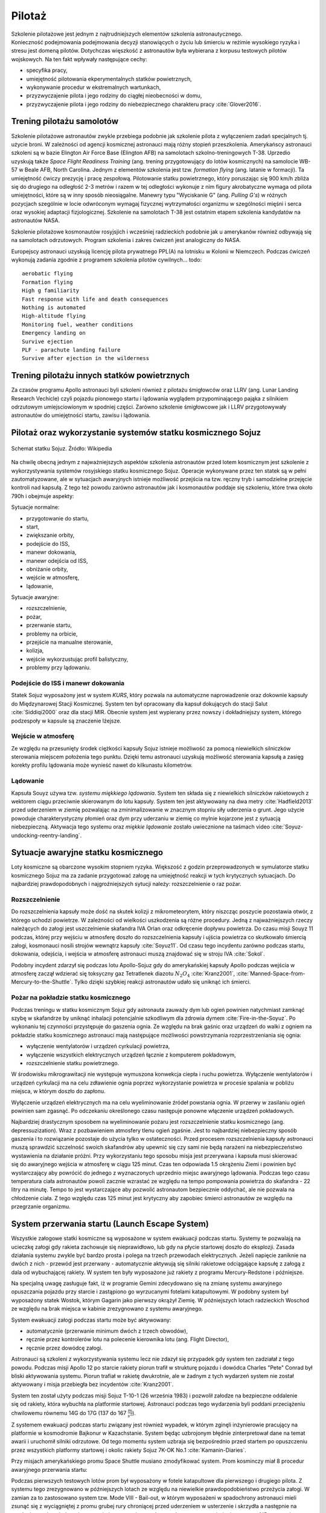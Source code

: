 .. _pilotaz:

*******
Pilotaż
*******

Szkolenie pilotażowe jest jednym z najtrudniejszych elementów szkolenia astronautycznego. Konieczność podejmowania podejmowania decyzji stanowiących o życiu lub śmierciu w reżimie wysokiego ryzyka i stresu jest domeną pilotów. Dotychczas więszkość z astronautów była wybierana z korpusu testowych pilotów wojskowych. Na ten fakt wpływały następujące cechy:

- specyfika pracy,
- umiejętność pilotowania ekperymentalnych statków powietrznych,
- wykonywanie procedur w ekstremalnych wartunkach,
- przyzwyczajenie pilota i jego rodziny do ciągłej nieobecności w domu,
- przyzwyczajenie pilota i jego rodziny do niebezpiecznego charakteru pracy :cite:`Glover2016`.


Trening pilotażu samolotów
==========================
Szkolenie pilotażowe astronautów zwykle przebiega podobnie jak szkolenie pilota z wyłączeniem zadań specjalnych tj. użycie broni. W zależności od agencji kosmicznej astronauci mają różny stopień przeszkolenia. Amerykańscy astronauci szkoleni są w bazie Elington Air Force Base (Elington AFB) na samolotach szkolno-treningowych T-38. Uprzedio uzyskują także *Space Flight Readiness Training* (ang. trening przygotowujący do lotów kosmicznych) na samolocie WB-57 w Beale AFB, North Carolina. Jednym z elementów szkolenia jest tzw. *formation flying* (ang. latanie w formacji). Ta umiejętność ćwiczy prezycję i pracę zespołową. Pilotowanie statku powietrznego, który poruszając się 900 km/h zbliża się do drugiego na odległość 2-3 metrów i razem w tej odległości wykonuje z nim figury akrobatyczne wymaga od pilota umiejętności, które są w inny sposób nieosiągalne. Manewry typu "Wyciskanie G" (ang. *Pulling G's*) w różnych pozycjach szególnie w locie odwróconym wymagaj fizycznej wytrzymałości organizmu w szególności mięśni i serca oraz wysokiej adaptacji fizjologicznej. Szkolenie na samolotach T-38 jest ostatnim etapem szkolenia kandydatów na astronautów NASA.

Szkolenie pilotażowe kosmonautów rosyjsjich i wcześniej radzieckich podobnie jak u amerykanów również odbywają się na samolotach odrzutowych. Program szkolenia i zakres ćwiczeń jest analogiczny do NASA.

Europejscy astronauci uzyskują licencję pilota prywatnego PPL(A) na lotnisku w Kolonii w Niemczech. Podczas ćwiczeń wykonują zadania zgodnie z programem szkolenia pilotów cywilnych.
​
.. todo::
    aerobatic flying
    Formation flying
    High g familiarity
    Fast response with life and death consequences
    Nothing is automated
    High-altitude flying
    Monitoring fuel, weather conditions
    Emergency landing on
    Survive ejection
    PLF - parachute landing failure
    Survive after ejection in the wilderness

Trening pilotażu innych statków powietrznych
============================================
Za czasów programu Apollo astronauci byli szkoleni również z pilotażu śmigłowców oraz LLRV (ang. Lunar Landing Research Vechicle) czyli pojazdu pionowego startu i lądowania wyglądem przypominającego pająka z silnikiem odrzutowym umiejsciowionym w spodniej części. Zarówno szkolenie śmigłowcowe jak i LLRV przygotowywały astronautów do umiejętności startu, zawisu i lądowania.


Pilotaż oraz wykorzystanie systemów statku kosmicznego Sojuz
============================================================
.. figure:: ../img/spacecraft-soyuz-systems.png
    :name: figure-spacecraft-soyuz-systems
    :scale: 50%
    :align: center

    Schemat statku Sojuz. Źródło: Wikipedia

.. csv-table:: Parametry techniczne statków kosmicznych Soyuz w różnych wersjach
    :name: table-soyuz-characteristics
    :file: ../data/soyuz-characteristics.csv
    :header-rows: 1
    :stub-columns: 1

.. csv-table:: Systemy statku Soyuz
    :name: table-soyuz-systems
    :file: ../data/soyuz-systems.csv
    :header-rows: 1

.. todo::
    Prelaunch preparation of the spacecraft;
    Insertion to the orbit;
    Orbital maneuvering;
    Approaching and docking, joint flight with the ISS;
    Undocking from the ISS;
    Reentry from the orbit;
    Landing and final operations after landing.


.. todo:: PTT; Part Tasks Trainier; 1on1 computer simulation Training failures one at a time, instructor shows on a display normal conditions and then simulates what it would look like if for example pomp would not work
    ptt of thermal systems of Soyuz
    Pump failure
    Sensor failure
    Symptoms of false alarms, vs actual systems failures
    Pressure regulation
    Atmospheric constituant control
    Randevouz sensing System
    What triggers the most negatives situations
    What to pay attention to
    What to disregard
    Which risks are the greatest
    Which triggers the most negative consequences

.. todo:: Then Soyuz simulations:
    Staring with individual failures
    Then integrated failures
    Thermo regulation system malefunctions and a digital control loop in central computer failure
    Do This problems compound each other or they are unrelated ?
    Now engine is failed, and we’re on backup thrusters.
    Prioritizing risks, which problem has to be dealt first

.. todo:: Dynamic Operations
    Launch
    Reentry
    Meteorite strike
    (Practiced hundreds or even thousands of times)

.. todo:: Soyuz has communication only above Russian territory. Why flying, all other time is peace and quiet
    24 immediate action buttons. Cover with flip lids, to prevent accidental pushes:
    switch main engine off
    Turn the backup thrusters
    Motto astronautów "nic nie jest ważniejsze niż to co robisz teraz"
    Aby utrzymać panele słoneczne skierowane na słońce Sojuz kręci się jak kurczak na rożnie

.. todo:: Oprogramowanoe Sojuza ma okolo 50 displays
    Speed
    Altitude
    Ships oxygen system
    Mathematical summaries of the orbital target
    Fuel pressure
    Steering
    Propellant flow

.. todo:: Na orbicie
    Sprawdzanie ciśnienia (pierwsze i najważniejsze)
    Upewnienie się czy systemy automatyczne działają
    Czy RCS Fuel lines są pełne
    Wyłączenie Oxygen supply
    Measure the pressure in reentry vehicle and orbital capsules for an hour. Jeżeli choćby trochę przecieka, to trzeba szykować powrót awaryjny na backupowe miejsca lądowania.
    Ściągnięcie skafandra
    Ściągnięcie pieluchy
    Zostają tylko w underwear 100% cotton, bo w przypadku pożaru nie płonie ani się nie topi tylko zwegla

.. todo:: Soyuz
    explosion
    Computer meltdown
    Engine problem
    ​
.. todo:: Dwie minuty po starcie, jest najgorszy moment. Jak coś się stanie, to mają za mała prędkość i zaczną spadać. W przy takim spadku mogą mieć nawet do 24g, przeżywalne ale bardzo niedobre dla ludzi i sprzętu. Dowódca może w ciągu 4 sekund wcisnąć przyciski które zmienia ustawienie kapsuły i trajektorię, co może obniżyć load nawet o 8-9g.

Na chwilę obecną jednym z najważniejszych aspektów szkolenia astronautów przed lotem kosmicznym jest szkolenie z wykorzystywania systemów rosyjskiego statku kosmicznego Sojuz. Operacje wykonywane przez ten statek są w pełni zautomatyzowane, ale w sytuacjach awaryjnych istnieje możliwość przejścia na tzw. ręczny tryb i samodzielne przejęcie kontroli nad kapsułą. Z tego też powodu zarówno astronautów jak i kosmonautów poddaje się szkoleniu, które trwa około 790h i obejmuje aspekty:

Sytuacje normalne:

- przygotowanie do startu,
- start,
- zwiększanie orbity,
- podejście do ISS,
- manewr dokowania,
- manewr odejścia od ISS,
- obniżanie orbity,
- wejście w atmosferę,
- lądowanie,

Sytuacje awaryjne:

- rozszczelnienie,
- pożar,
- przerwanie startu,
- problemy na orbicie,
- przejście na manualne sterowanie,
- kolizja,
- wejście wykorzustując profil balistyczny,
- problemy przy lądowaniu.

Podejście do ISS i manewr dokowania
-----------------------------------
Statek Sojuz wyposażony jest w system *KURS*, który pozwala na automatyczne naprowadzenie oraz dokownie kapsuły do Międzynarowej Stacji Kosmicznej. System ten był opracowany dla kapsuł dokujących do stacji Salut :cite:`Siddiqi2000` oraz dla stacji MIR. Obecnie system jest wypierany przez nowszy i dokładniejszy system, którego podzespoły w kapsule są znaczenie lżejsze.

Wejście w atmosferę
-------------------
Ze względu na przesunięty środek ciężkości kapsuły Sojuz istnieje możliwość za pomocą niewielkich silniczków sterowania miejscem położenia tego punktu. Dzięki temu astronauci uzyskują możliwość sterowania kapsułą a zasięg korekty profilu lądowania może wynieść nawet do kilkunastu kilometrów.

Lądowanie
---------
Kapsuła Souyz używa tzw. *systemu miękkiego lądowania*. System ten składa się z niewielkich silniczków rakietowych z wektorem ciągu przeciwnie skierowanym do lotu kapsuły. System ten jest aktywowany na dwa metry :cite:`Hadfield2013` przed uderzeniem w ziemię pozwalając na zminimalizowanie w znacznym stopniu siły uderzenia o grunt. Jego użycie powoduje charakterystyczny płomień oraz dym przy uderzaniu w ziemię co mylnie kojarzone jest z sytuacją niebezpieczną. Aktywacja tego systemu oraz *miękkie lądowanie* zostało uwiecznione na taśmach video :cite:`Soyuz-undocking-reentry-landing`.


Sytuacje awaryjne statku kosmicznego
====================================
Loty kosmiczne są obarczone wysokim stopniem ryzyka. Większość z godzin przeprowadzonych w symulatorze statku kosmicznego Sojuz ma za zadanie przygotować załogę na umiejętność reakcji w tych krytycznych sytuacjach. Do najbardziej prawdopodobnych i najgroźniejszych sytucji należy: rozszczelnienie o raz pożar.

Rozszczelnienie
---------------
.. todo::
    Reentry contingency: :cite:`Hadfield2013`
    Small leak of oxygen (not a big deal, they have several spares)
    But it was the leak to inside the capsule, which raises oxygen level and could make everything flammable
    Solution is to open the valve and purge the atmosphere
    But, the remaining canisters will be insufficient to fill the whole capsule
    Solution: turn the spaceship around and drop as fast as possible

Do rozszczelnienia kapsuły może dość na skutek kolizji z mikrometeorytem, który niszcząc poszycie pozostawia otwór, z którego uchodzi powietrze. W zależności od wielkości uszkodzenia są różne procedury. Jedną z najważniejszych rzeczy należących do załogi jest uszczelnienie skafandra IVA Orlan oraz odkręcenie dopływu powietrza. Do czasu misji Souyz 11 podczas, której przy wejściu w atmosferę doszło do rozszczelnienia kapsuły i ujścia powietrza co skutkowało śmiercią załogi, kosmonauci nosili strojów wewnątrz kapsuły :cite:`Soyuz11`. Od czasu tego incydentu zarówno podczas startu, dokowania, odejścia, i wejścia w atmosferę astronauci muszą znajdować się w stroju IVA :cite:`Sokol`.

Podobny incydent zdarzył się podczas lotu Apollo-Sojuz gdy do amerykańskiej kapsuły Apollo podczas wejścia w atmosferę zaczął wdzierać się toksyczny gaz Tetratlenek diazotu :math:`N_2O_4` :cite:`Kranz2001`, :cite:`Manned-Space-from-Mercury-to-the-Shuttle`. Tylko dzięki szybkiej reakcji astronautów udało się uniknąć ich śmierci.

Pożar na pokładzie statku kosmicznego
-------------------------------------
Podczas treningu w statku kosmicznym Sojuz gdy astronauta zauważy dym lub ogień powinien natychmiast zamknąć szybę w skafandrze by uniknąć inhalacji potencjalnie szkodliwym dla zdrowia dymem :cite:`Fire-in-the-Soyuz`. Po wykonaniu tej czynności przystępuje do gaszenia ognia. Ze względu na brak gaśnic oraz urządzeń do walki z ogniem na pokładzie statku kosmicznego astronauci mają następujące możliwości powstrzymania rozprzestrzeniania się ognia:

- wyłączenie wentylatorów i urządzeń cyrkulacji powietrza,
- wyłączenie wszystkich elektrycznych urządzeń łącznie z komputerem pokładowym,
- rozszczelnienie statku powietrznego.

W środowisku mikrograwitacji nie występuje wymuszona konwekcja ciepła i ruchu powietrza. Wyłączenie wentylatorów i urządzeń cyrkulacji ma na celu zdławienie ognia poprzez wykorzystanie powietrza w procesie spalania w pobliżu miejsca, w którym doszło do zapłonu.

Wyłączenie urządzeń elektrycznych ma na celu wyeliminowanie źródeł powstania ognia. W przerwy w zasilaniu ogień powinien sam zgasnąć. Po odczekaniu określonego czasu następuje ponowne włączenie urządzeń pokładowych.

Najbardziej drastycznym sposobem na wyeliminowanie pożaru jest rozszczelnienie statku kosmicznego (ang. depressuzization). Wraz z pozbawieniem atmosfery tlenu ogień zgaśnie. Jest to najbardziej niebezpieczny sposób gaszenia i to rozwiązanie pozostaje do użycia tylko w ostateczności. Przed procesem rozszczelnienia kapsuły astronauci muszą sprawdzić szczelność swoich skafandrów aby upewnić się czy sami nie będą narażeni na niebezpieczeństwo wystawienia na działanie próżni. Przy wykorzystaniu tego sposobu misja jest przerywana i kapsuła musi skierować się do awaryjnego wejścia w atmosferę w ciągu 125 minut. Czas ten odpowiada 1.5 okrążeniu Ziemi i powinien być wystarczający aby powrócić do jednego z wyznaczonych uprzednio miejsc awaryjnego lądowania. Podczas tego czasu temperatura ciała astronautów powoli zacznie wzrastać ze względu na tempo pompowania powietrza do skafandra - 22 litry na minutę. Tempo to jest wystarczające aby pozwolić astronautom bezpiecznie oddychać, ale nie pozwala na chłodzenie ciała. Z tego względu czas 125 minut jest krytyczny aby zapobiec śmierci astronautów ze względu na przegrzanie organizmu.


System przerwania startu (Launch Escape System)
===============================================
Wszystkie załogowe statki kosmiczne są wyposażone w system ewakuacji podczas startu. Systemy te pozwalają na ucieczkę załogi gdy rakieta zachowuje się nieprawidłowo, lub gdy na płycie startowej doszło do eksplozji. Zasada działania systemu zwykle być bardzo prosta i polega na trzech przewodach elektrycznych. Jeżeli napięcie zaniknie na dwóch z nich - przewód jest przerwany - automatycznie aktywują się silniki rakietowe odciągające kapsułę z załogą z dala od wybuchającej rakiety. W system ten były wyposażone już rakiety z programu Mercury-Redstone i późniejsze.

Na specjalną uwagę zasługuje fakt, iż w programie Gemini zdecydowano się na zmianę systemu awaryjnego opuszczania pojazdu przy starcie i zastąpiono go wyrzucanymi fotelami katapultowymi. W podobny system był wyposażony statek Wostok, którym Gagarin jako pierwszy okrążył Ziemię. W późniejszych lotach radzieckich Woschod ze względu na brak miejsca w kabinie zrezygnowano z systemu awaryjnego.

System ewakuacji załogi podczas startu może być aktywowany:

- automatycznie (przerwanie minimum dwóch z trzech obwodów),
- ręcznie przez kontrolerów lotu na polecenie kierownika lotu (ang. Flight Director),
- ręcznie przez dowódcę załogi.

Astronauci są szkoleni z wykorzystywania systemu lecz nie zdazył się przypadek gdy system ten zadziałał z tego powodu. Podczas misji Apollo 12 po starcie rakiety piorun trafił w strukturę pojazdu i dowódca Charles "Pete" Conrad był bliski aktywowania systemu. Piorun trafiał w rakietę dwukrotnie, ale w żadnym z tych wydarzeń system nie został aktywowany i misja przebiegła bez incydentów :cite:`Kranz2001`.

System ten został użyty podczas misji Sojuz T-10-1 (26 września 1983) i pozwolił załodze na bezpieczne oddalenie się od rakiety, która wybuchła na platformie startowej. Astronauci podczas tego wydarzenia byli poddani przeciążeniu chwilowemu równemu 14G do 17G (137 do 167 :math:`\frac{m}{s^2}`).

Z systemem ewakuacji podczas startu związany jest również wypadek, w którym zginęli inżynierowie pracujący na platformie w kosmodromie Bajkonur w Kazachstanie. System będąc uzbrojonym błędnie zinterpretował dane na temat awarii i uruchomił silniki odrzutowe. Od tego momentu system uzbraja się bezpośrednio przed startem po opuszczeniu przez wszystkich platformy startowej i okolic rakiety Sojuz 7K-OK No.1 :cite:`Kamanin-Diaries`.

Przy misjach amerykańskiego promu Space Shuttle musiano zmodyfikować system. Prom kosminczy miał 8 procedur awaryjnego przerwania startu:

.. todo:: wypisać procedury z książki water egress z project PoSSUM

Podczas pierwszych testowych lotów prom był wyposażony w fotele katapultowe dla pierwszego i drugiego pilota. Z systemu tego zrezygnowano w późniejszych lotach ze względu na niewielkie prawdopodobieństwo przeżycia załogi. W zamian za to zastosowano system tzw. Mode VIII - Bail-out, w którym wyposażeni w spadochrony astronauci mieli zsunąć się z wyciągniętej z promu grubej rury chroniącej przed uderzeniem w usterzenie i skrzydła a następnie na spadochronach wylądować w oceanie i rozpocząć procedurę wodnego przetrwania (opis w :numref:`Przetrwanie w warunkach wodnych` dotyczącym przetrwania w warunkach morskich i oceanicznych).

Awaryjne opuszczanie orbity
---------------------------
Istnieje wiele powodów dla których statek kosmczny może być zmuszony do opuszczenia orbity. Przy opracowywaniu procedur wymienia się:

.. todo:: wypisać procedury z książki water egress z project PoSSUM

Najbardziej krytycznym

Unikanie śmieci kosmicznych i kolizje na orbicie
------------------------------------------------

Sytuacje awaryjne przy dokowaniu
--------------------------------

Sytuacje awaryjne przy wejściu w atmosferę
------------------------------------------
Kapsuła Sojuz jest wyposażona w dwa systemy uruchamiania bolców wybuchowych odstrzeliwujących moduł serwisowy oraz silnik. System automatyczny jest uruchamiany w sytuacji normalnej a system zapasowy jest samoczynnie wyzwalany gdy bolce wybuchowe rozgrzeją się do dużej temperatury.

Wejście w atmosferę po krzywej balistycznej
-------------------------------------------

Problemy przy lądowaniu
-----------------------


Sytuacje awaryjne
=================
.. todo:: :cite:`NASACrewEscapeWorkbook`

Przygotowanie do wyławiania z oceanu
------------------------------------
.. todo::
    - Przy szkoleniu wodnym, opuszczanie kapsuły w wodzie są dwie opcje
        - w skafandrze wodnym suchym (zdążyli się przebrać)
        - Awaryjne w skafandrze Sokol
    - Odpalanie racy i dmuchanie jacketów jak nurkowie

Awaryjne opuszczanie platformy startowej
----------------------------------------
.. todo::
    - MRAP - Mine resistant ambush protected vehicles  - opancerzony samochód do ewakuacji astronautów z launch pad
    - Wagoniki ze space shuttle

Systemy przerywania startu
--------------------------


Odprawa po symulacjach
======================
.. todo::
    - debriefing
    - Każda osoba biorąca udział w symulacji może się wypowiedzieć na debriefingu
    - Po 4h simie, debriefują przez godzinę
